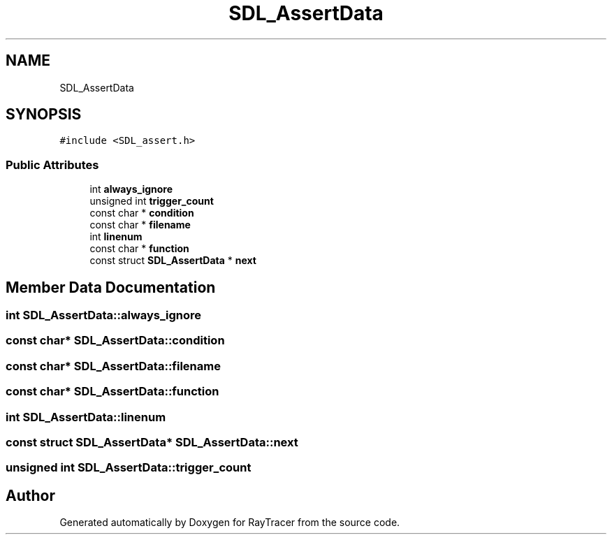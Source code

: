 .TH "SDL_AssertData" 3 "Mon Jan 24 2022" "Version 1.0" "RayTracer" \" -*- nroff -*-
.ad l
.nh
.SH NAME
SDL_AssertData
.SH SYNOPSIS
.br
.PP
.PP
\fC#include <SDL_assert\&.h>\fP
.SS "Public Attributes"

.in +1c
.ti -1c
.RI "int \fBalways_ignore\fP"
.br
.ti -1c
.RI "unsigned int \fBtrigger_count\fP"
.br
.ti -1c
.RI "const char * \fBcondition\fP"
.br
.ti -1c
.RI "const char * \fBfilename\fP"
.br
.ti -1c
.RI "int \fBlinenum\fP"
.br
.ti -1c
.RI "const char * \fBfunction\fP"
.br
.ti -1c
.RI "const struct \fBSDL_AssertData\fP * \fBnext\fP"
.br
.in -1c
.SH "Member Data Documentation"
.PP 
.SS "int SDL_AssertData::always_ignore"

.SS "const char* SDL_AssertData::condition"

.SS "const char* SDL_AssertData::filename"

.SS "const char* SDL_AssertData::function"

.SS "int SDL_AssertData::linenum"

.SS "const struct \fBSDL_AssertData\fP* SDL_AssertData::next"

.SS "unsigned int SDL_AssertData::trigger_count"


.SH "Author"
.PP 
Generated automatically by Doxygen for RayTracer from the source code\&.
